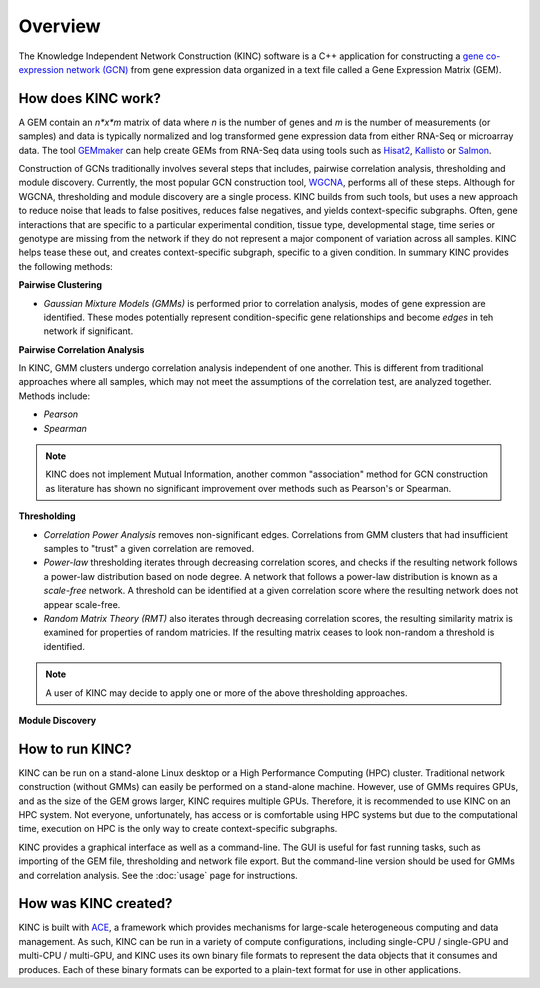 Overview
========

.. figure:: images/kinc.png
   :alt: KINC Logo

.. image:: https://zenodo.org/badge/71836133.svg
   :target: https://zenodo.org/badge/latestdoi/71836133

The Knowledge Independent Network Construction (KINC) software is a C++ application for constructing a `gene co-expression network (GCN) <https://en.wikipedia.org/wiki/Gene_co-expression_network>`_ from gene expression data organized in a text file called a Gene Expression Matrix (GEM).

How does KINC work?
-------------------

A GEM contain an *n*x*m* matrix of data where *n* is the number of genes and *m* is the number of measurements (or samples) and data is typically normalized and log transformed gene expression data from either RNA-Seq or microarray data. The tool `GEMmaker <https://github.com/SystemsGenetics/GEMmaker>`_ can help create GEMs from RNA-Seq data using tools such as `Hisat2 <https://ccb.jhu.edu/software/hisat2/index.shtml>`_, `Kallisto <https://pachterlab.github.io/kallisto/>`_ or `Salmon <https://combine-lab.github.io/salmon/>`_.

Construction of GCNs traditionally involves several steps that includes, pairwise correlation analysis,  thresholding and module discovery.  Currently, the most popular GCN construction tool, `WGCNA <https://horvath.genetics.ucla.edu/html/CoexpressionNetwork/Rpackages/WGCNA/>`_, performs all of these steps. Although for WGCNA, thresholding and module discovery are a single process. KINC builds from such tools, but uses a new approach to reduce noise that leads to false positives, reduces false negatives, and yields context-specific subgraphs. Often, gene interactions that are specific to a particular experimental condition, tissue type, developmental stage, time series or genotype are missing from the network if they do not represent a major component of variation across all samples. KINC helps tease these out, and creates context-specific subgraph, specific to a given condition. In summary KINC provides the following methods:

**Pairwise Clustering**

- *Gaussian Mixture Models (GMMs)* is performed prior to correlation analysis, modes of gene expression are identified. These modes potentially represent condition-specific gene relationships and become `edges` in teh network if significant.

**Pairwise Correlation Analysis**

In KINC, GMM clusters undergo correlation analysis independent of one another. This is different from traditional approaches where all samples, which may not meet the assumptions of the correlation test, are analyzed together.  Methods include:

- *Pearson*
- *Spearman*

.. note::

  KINC does not implement Mutual Information, another common "association" method for GCN construction as literature has shown no significant improvement over methods such as Pearson's or Spearman.

**Thresholding**

- *Correlation Power Analysis* removes non-significant edges. Correlations from GMM clusters that had insufficient samples to "trust" a given correlation are removed.
- *Power-law* thresholding iterates through decreasing correlation scores, and checks if the resulting network follows a power-law distribution based on node degree. A network that follows a power-law distribution is known as a `scale-free` network. A threshold can be identified at a given correlation score where the resulting network does not appear scale-free.
- *Random Matrix Theory (RMT)* also iterates through decreasing correlation scores, the resulting similarity matrix is examined for properties of random matricies. If the resulting matrix ceases to look non-random a threshold is identified.

.. note::

  A user of KINC may decide to apply one or more of the above thresholding approaches.

**Module Discovery**

How to run KINC?
----------------

KINC can be run on a stand-alone Linux desktop or a High Performance Computing (HPC) cluster.  Traditional network construction (without GMMs) can easily be performed on a stand-alone machine.  However, use of GMMs requires GPUs, and as the size of the GEM grows larger, KINC requires multiple GPUs.  Therefore, it is recommended to use KINC on an HPC system.  Not everyone, unfortunately, has access or is comfortable using HPC systems but due to the computational time, execution on HPC is the only way to create context-specific subgraphs.

KINC provides a graphical interface as well as a command-line.  The GUI is useful for fast running tasks, such as importing of the GEM file, thresholding and network file export.  But the command-line version should be used for GMMs and correlation analysis.  See the :doc:`usage` page for instructions.

How was KINC created?
---------------------

KINC is built with `ACE <https://github.com/SystemsGenetics/ACE>`__, a framework which provides mechanisms for large-scale heterogeneous computing and data management. As such, KINC can be run in a variety of compute configurations, including single-CPU / single-GPU and multi-CPU / multi-GPU, and KINC uses its own binary file formats to represent the data objects that it consumes and produces. Each of these binary formats can be exported to a plain-text format for use in other applications.
